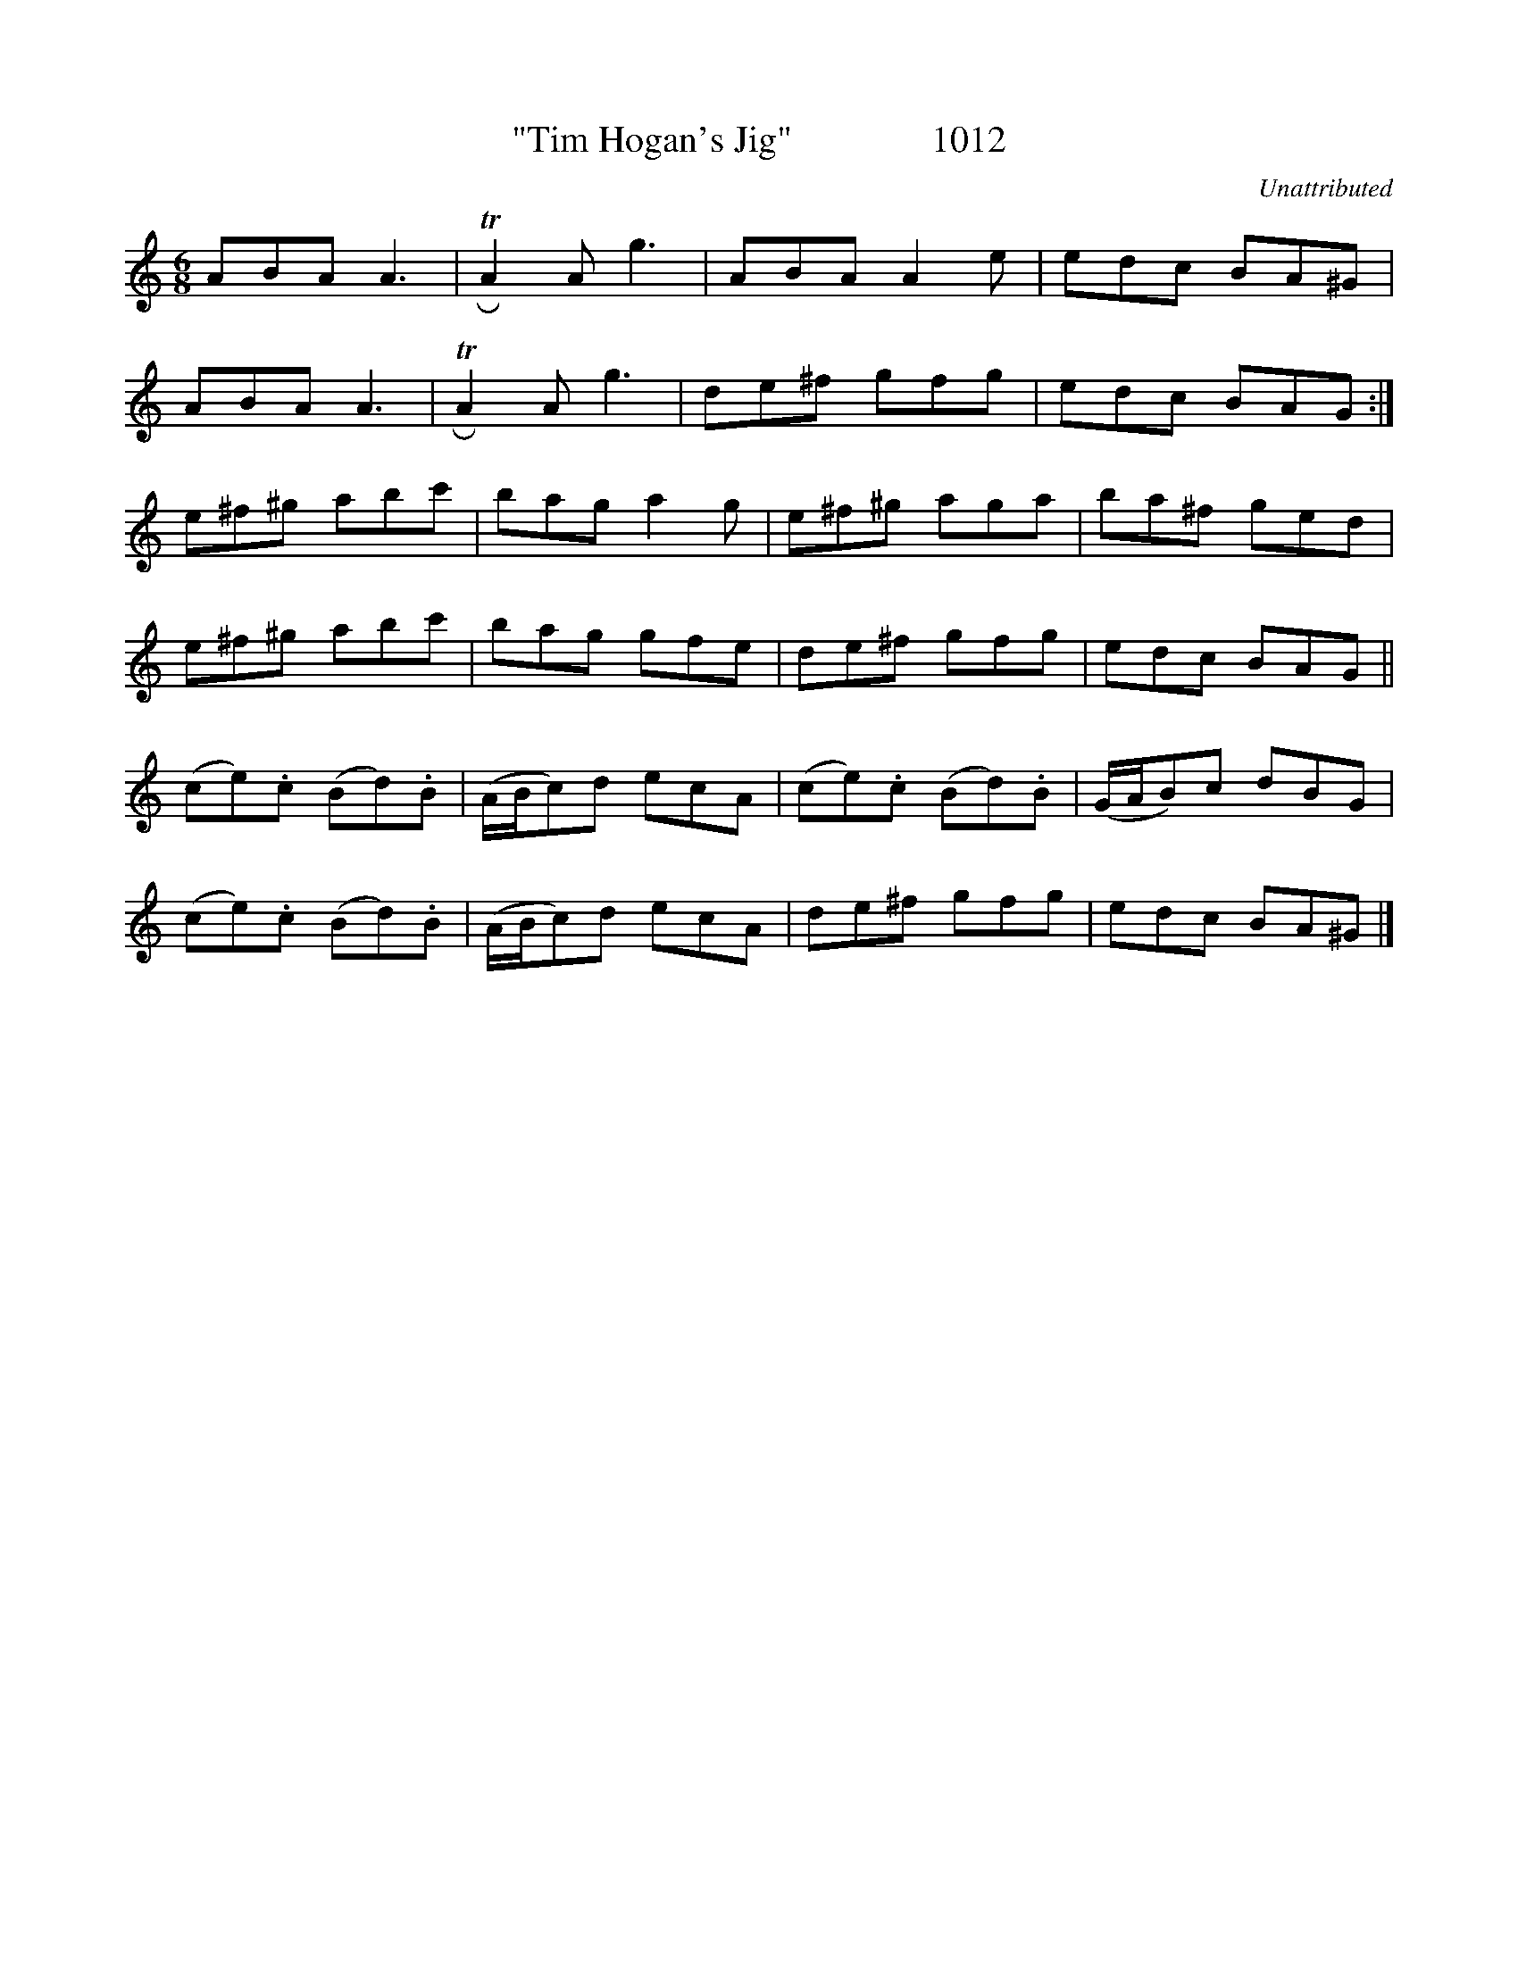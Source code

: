 X:1012
T:"Tim Hogan's Jig"               1012
C:Unattributed
B:O'Neill's Music Of Ireland (The 1850) Lyon & Healy, Chicago, 1903 edition
Z:FROM O'NEILL'S TO NOTEWORTHY, FROM NOTEWORTHY TO ABC, MIDI AND .TXT BY VINCE
BRENNAN July 2003 (HTTP://WWW.SOSYOURMOM.COM)
I:abc2nwc
M:6/8
L:1/8
K:C
ABA A3| TRA2A g3|ABA A2e|edc BA^G|
ABA A3| TRA2A g3|de^f gfg|edc BAG:|
e^f^g abc'|bag a2g|e^f^g aga|ba^f ged|
e^f^g abc'|bag gfe|de^f gfg|edc BAG||
(ce).c (Bd).B|(A/2B/2c)d ecA|(ce).c (Bd).B|(G/2A/2B)c dBG|
(ce).c (Bd).B|(A/2B/2c)d ecA|de^f gfg|edc BA^G|]

